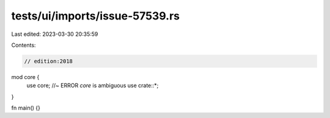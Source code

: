 tests/ui/imports/issue-57539.rs
===============================

Last edited: 2023-03-30 20:35:59

Contents:

.. code-block:: rs

    // edition:2018

mod core {
    use core; //~ ERROR `core` is ambiguous
    use crate::*;
}

fn main() {}



